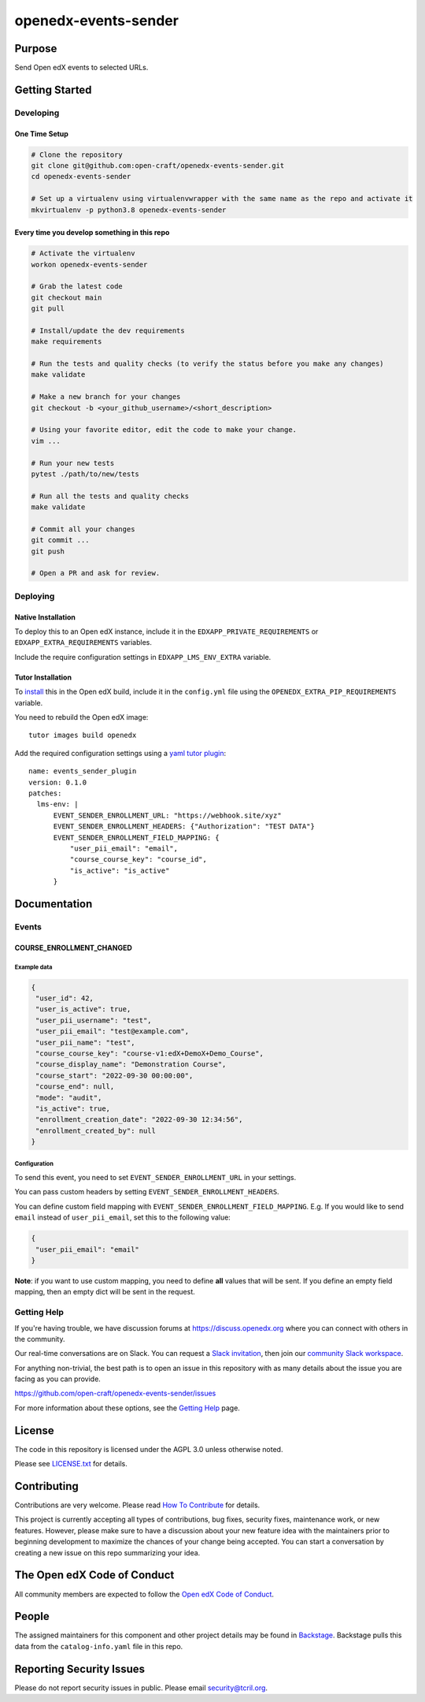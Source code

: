 openedx-events-sender
#############################

|pypi-badge| |ci-badge| |codecov-badge| |doc-badge| |pyversions-badge|
|license-badge| |status-badge|

Purpose
*******

Send Open edX events to selected URLs.

Getting Started
***************

Developing
==========

One Time Setup
--------------
.. code-block::

  # Clone the repository
  git clone git@github.com:open-craft/openedx-events-sender.git
  cd openedx-events-sender

  # Set up a virtualenv using virtualenvwrapper with the same name as the repo and activate it
  mkvirtualenv -p python3.8 openedx-events-sender


Every time you develop something in this repo
---------------------------------------------
.. code-block::

  # Activate the virtualenv
  workon openedx-events-sender

  # Grab the latest code
  git checkout main
  git pull

  # Install/update the dev requirements
  make requirements

  # Run the tests and quality checks (to verify the status before you make any changes)
  make validate

  # Make a new branch for your changes
  git checkout -b <your_github_username>/<short_description>

  # Using your favorite editor, edit the code to make your change.
  vim ...

  # Run your new tests
  pytest ./path/to/new/tests

  # Run all the tests and quality checks
  make validate

  # Commit all your changes
  git commit ...
  git push

  # Open a PR and ask for review.

Deploying
=========

Native Installation
-------------------

To deploy this to an Open edX instance, include it in the ``EDXAPP_PRIVATE_REQUIREMENTS`` or ``EDXAPP_EXTRA_REQUIREMENTS`` variables.

Include the require configuration settings in ``EDXAPP_LMS_ENV_EXTRA`` variable.



Tutor Installation
------------------

To `install`_ this in the Open edX build, include it in the ``config.yml`` file using the ``OPENEDX_EXTRA_PIP_REQUIREMENTS`` variable.

You need to rebuild the Open edX image::

    tutor images build openedx


Add the required configuration settings using a `yaml tutor plugin`_::

  name: events_sender_plugin
  version: 0.1.0
  patches:
    lms-env: |
        EVENT_SENDER_ENROLLMENT_URL: "https://webhook.site/xyz"
        EVENT_SENDER_ENROLLMENT_HEADERS: {"Authorization": "TEST DATA"}
        EVENT_SENDER_ENROLLMENT_FIELD_MAPPING: {
            "user_pii_email": "email",
            "course_course_key": "course_id",
            "is_active": "is_active"
        }


.. _install: https://docs.tutor.overhang.io/configuration.html?highlight=xblock#installing-extra-xblocks-and-requirements
.. _yaml tutor plugin: https://docs.tutor.overhang.io/plugins/v0/gettingstarted.html#yaml-file


Documentation
*************

Events
======

COURSE_ENROLLMENT_CHANGED
-------------------------

Example data
^^^^^^^^^^^^

.. code-block:: json

   {
    "user_id": 42,
    "user_is_active": true,
    "user_pii_username": "test",
    "user_pii_email": "test@example.com",
    "user_pii_name": "test",
    "course_course_key": "course-v1:edX+DemoX+Demo_Course",
    "course_display_name": "Demonstration Course",
    "course_start": "2022-09-30 00:00:00",
    "course_end": null,
    "mode": "audit",
    "is_active": true,
    "enrollment_creation_date": "2022-09-30 12:34:56",
    "enrollment_created_by": null
   }

Configuration
^^^^^^^^^^^^^

To send this event, you need to set ``EVENT_SENDER_ENROLLMENT_URL`` in your settings.

You can pass custom headers by setting ``EVENT_SENDER_ENROLLMENT_HEADERS``.

You can define custom field mapping with ``EVENT_SENDER_ENROLLMENT_FIELD_MAPPING``.
E.g. If you would like to send ``email`` instead of ``user_pii_email``, set this to the following value:

.. code-block:: json

   {
    "user_pii_email": "email"
   }

**Note**: if you want to use custom mapping, you need to define **all** values that will be sent. If you define an empty field mapping, then an empty dict will be sent in the request.

Getting Help
============

If you're having trouble, we have discussion forums at
https://discuss.openedx.org where you can connect with others in the
community.

Our real-time conversations are on Slack. You can request a `Slack
invitation`_, then join our `community Slack workspace`_.

For anything non-trivial, the best path is to open an issue in this
repository with as many details about the issue you are facing as you
can provide.

https://github.com/open-craft/openedx-events-sender/issues

For more information about these options, see the `Getting Help`_ page.

.. _Slack invitation: https://openedx.org/slack
.. _community Slack workspace: https://openedx.slack.com/
.. _Getting Help: https://openedx.org/getting-help

License
*******

The code in this repository is licensed under the AGPL 3.0 unless
otherwise noted.

Please see `LICENSE.txt <LICENSE.txt>`_ for details.

Contributing
************

Contributions are very welcome.
Please read `How To Contribute <https://openedx.org/r/how-to-contribute>`_ for details.

This project is currently accepting all types of contributions, bug fixes,
security fixes, maintenance work, or new features.  However, please make sure
to have a discussion about your new feature idea with the maintainers prior to
beginning development to maximize the chances of your change being accepted.
You can start a conversation by creating a new issue on this repo summarizing
your idea.

The Open edX Code of Conduct
****************************

All community members are expected to follow the `Open edX Code of Conduct`_.

.. _Open edX Code of Conduct: https://openedx.org/code-of-conduct/

People
******

The assigned maintainers for this component and other project details may be
found in `Backstage`_. Backstage pulls this data from the ``catalog-info.yaml``
file in this repo.

.. _Backstage: https://open-edx-backstage.herokuapp.com/catalog/default/component/openedx-events-sender

Reporting Security Issues
*************************

Please do not report security issues in public. Please email security@tcril.org.

.. |pypi-badge| image:: https://img.shields.io/pypi/v/openedx-events-sender.svg
    :target: https://pypi.python.org/pypi/openedx-events-sender/
    :alt: PyPI

.. |ci-badge| image:: https://github.com/open-craft/openedx-events-sender/workflows/Python%20CI/badge.svg?branch=main
    :target: https://github.com/open-craft/openedx-events-sender/actions
    :alt: CI

.. |codecov-badge| image:: https://codecov.io/github/open-craft/openedx-events-sender/coverage.svg?branch=main
    :target: https://codecov.io/github/open-craft/openedx-events-sender?branch=main
    :alt: Codecov

.. |doc-badge| image:: https://readthedocs.org/projects/openedx-events-sender/badge/?version=latest
    :target: https://openedx-events-sender.readthedocs.io/en/latest/
    :alt: Documentation

.. |pyversions-badge| image:: https://img.shields.io/pypi/pyversions/openedx-events-sender.svg
    :target: https://pypi.python.org/pypi/openedx-events-sender/
    :alt: Supported Python versions

.. |license-badge| image:: https://img.shields.io/github/license/open-craft/openedx-events-sender.svg
    :target: https://github.com/open-craft/openedx-events-sender/blob/main/LICENSE.txt
    :alt: License

.. |status-badge| image:: https://img.shields.io/badge/Status-Maintained-brightgreen
